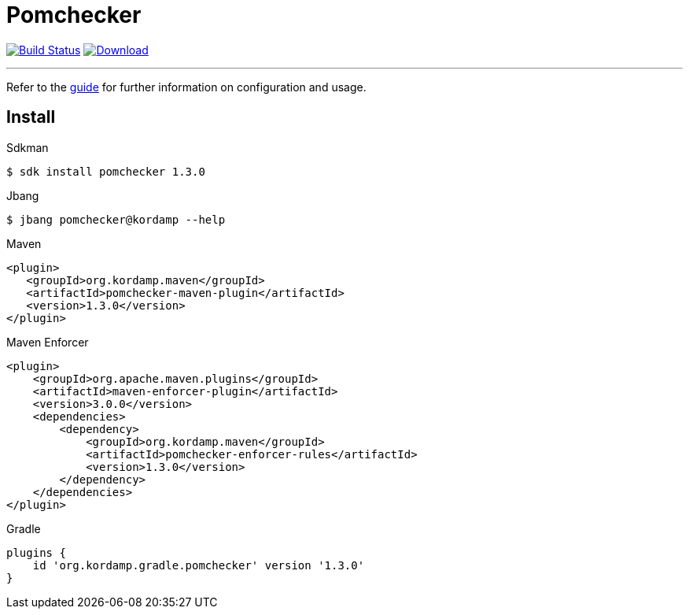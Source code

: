 = Pomchecker
:linkattrs:
:project-owner:      kordamp
:project-name:       pomchecker
:project-groupId:    org.kordamp.maven
:project-artifactId: pomchecker-maven-plugin
:project-version: 1.3.0

image:https://github.com/{project-owner}/{project-name}/workflows/Build/badge.svg["Build Status", link="https://github.com/{project-owner}/{project-name}/actions"]
image:https://img.shields.io/maven-central/v/{project-groupId}/{project-artifactId}.svg[Download, link="https://search.maven.org/#search|ga|1|g:{project-groupId} AND a:{project-artifactId}"]

---

Refer to the link:http://{project-owner}.github.io/{project-name}[guide, window="_blank"] for further information on
configuration and usage.

== Install

.Sdkman
[source]
[subs="attributes"]
----
$ sdk install pomchecker {project-version}
----

.Jbang
[source]
[subs="attributes"]
----
$ jbang pomchecker@kordamp --help
----

.Maven
[source]
[subs="attributes,verbatim"]
----
<plugin>
   <groupId>{project-groupId}</groupId>
   <artifactId>pomchecker-maven-plugin</artifactId>
   <version>{project-version}</version>
</plugin>
----

.Maven Enforcer
[source]
[subs="attributes,verbatim"]
----
<plugin>
    <groupId>org.apache.maven.plugins</groupId>
    <artifactId>maven-enforcer-plugin</artifactId>
    <version>3.0.0</version>
    <dependencies>
        <dependency>
            <groupId>{project-groupId}</groupId>
            <artifactId>pomchecker-enforcer-rules</artifactId>
            <version>{project-version}</version>
        </dependency>
    </dependencies>
</plugin>
----

.Gradle
[source]
[subs="attributes"]
----
plugins {
    id 'org.kordamp.gradle.pomchecker' version '{project-version}'
}
----
